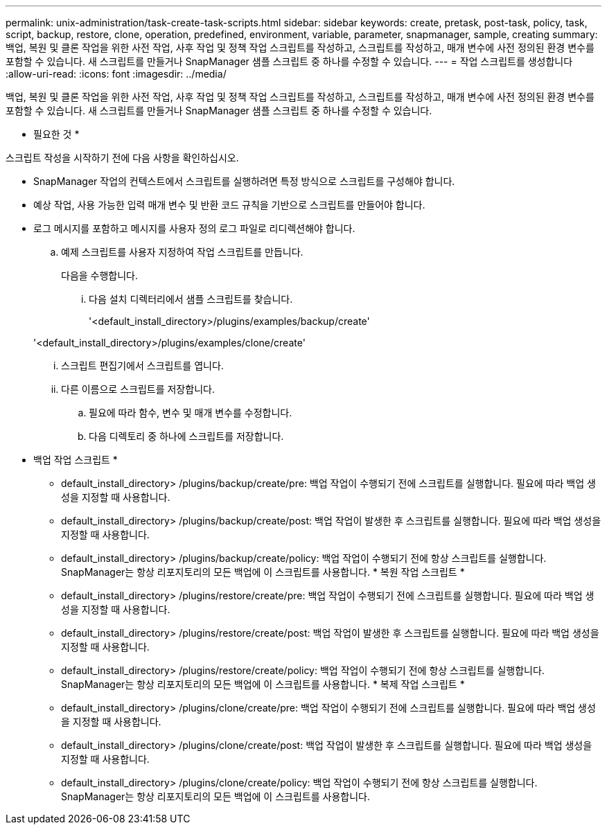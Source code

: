 ---
permalink: unix-administration/task-create-task-scripts.html 
sidebar: sidebar 
keywords: create, pretask, post-task, policy, task, script, backup, restore, clone,  operation, predefined, environment, variable, parameter, snapmanager, sample, creating 
summary: 백업, 복원 및 클론 작업을 위한 사전 작업, 사후 작업 및 정책 작업 스크립트를 작성하고, 스크립트를 작성하고, 매개 변수에 사전 정의된 환경 변수를 포함할 수 있습니다. 새 스크립트를 만들거나 SnapManager 샘플 스크립트 중 하나를 수정할 수 있습니다. 
---
= 작업 스크립트를 생성합니다
:allow-uri-read: 
:icons: font
:imagesdir: ../media/


[role="lead"]
백업, 복원 및 클론 작업을 위한 사전 작업, 사후 작업 및 정책 작업 스크립트를 작성하고, 스크립트를 작성하고, 매개 변수에 사전 정의된 환경 변수를 포함할 수 있습니다. 새 스크립트를 만들거나 SnapManager 샘플 스크립트 중 하나를 수정할 수 있습니다.

* 필요한 것 *

스크립트 작성을 시작하기 전에 다음 사항을 확인하십시오.

* SnapManager 작업의 컨텍스트에서 스크립트를 실행하려면 특정 방식으로 스크립트를 구성해야 합니다.
* 예상 작업, 사용 가능한 입력 매개 변수 및 반환 코드 규칙을 기반으로 스크립트를 만들어야 합니다.
* 로그 메시지를 포함하고 메시지를 사용자 정의 로그 파일로 리디렉션해야 합니다.
+
.. 예제 스크립트를 사용자 지정하여 작업 스크립트를 만듭니다.
+
다음을 수행합니다.

+
... 다음 설치 디렉터리에서 샘플 스크립트를 찾습니다.
+
'<default_install_directory>/plugins/examples/backup/create'

+
'<default_install_directory>/plugins/examples/clone/create'

... 스크립트 편집기에서 스크립트를 엽니다.
... 다른 이름으로 스크립트를 저장합니다.


.. 필요에 따라 함수, 변수 및 매개 변수를 수정합니다.
.. 다음 디렉토리 중 하나에 스크립트를 저장합니다.
+
* 백업 작업 스크립트 *

+
*** default_install_directory> /plugins/backup/create/pre: 백업 작업이 수행되기 전에 스크립트를 실행합니다. 필요에 따라 백업 생성을 지정할 때 사용합니다.
*** default_install_directory> /plugins/backup/create/post: 백업 작업이 발생한 후 스크립트를 실행합니다. 필요에 따라 백업 생성을 지정할 때 사용합니다.
*** default_install_directory> /plugins/backup/create/policy: 백업 작업이 수행되기 전에 항상 스크립트를 실행합니다. SnapManager는 항상 리포지토리의 모든 백업에 이 스크립트를 사용합니다. * 복원 작업 스크립트 *
*** default_install_directory> /plugins/restore/create/pre: 백업 작업이 수행되기 전에 스크립트를 실행합니다. 필요에 따라 백업 생성을 지정할 때 사용합니다.
*** default_install_directory> /plugins/restore/create/post: 백업 작업이 발생한 후 스크립트를 실행합니다. 필요에 따라 백업 생성을 지정할 때 사용합니다.
*** default_install_directory> /plugins/restore/create/policy: 백업 작업이 수행되기 전에 항상 스크립트를 실행합니다. SnapManager는 항상 리포지토리의 모든 백업에 이 스크립트를 사용합니다. * 복제 작업 스크립트 *
*** default_install_directory> /plugins/clone/create/pre: 백업 작업이 수행되기 전에 스크립트를 실행합니다. 필요에 따라 백업 생성을 지정할 때 사용합니다.
*** default_install_directory> /plugins/clone/create/post: 백업 작업이 발생한 후 스크립트를 실행합니다. 필요에 따라 백업 생성을 지정할 때 사용합니다.
*** default_install_directory> /plugins/clone/create/policy: 백업 작업이 수행되기 전에 항상 스크립트를 실행합니다. SnapManager는 항상 리포지토리의 모든 백업에 이 스크립트를 사용합니다.





